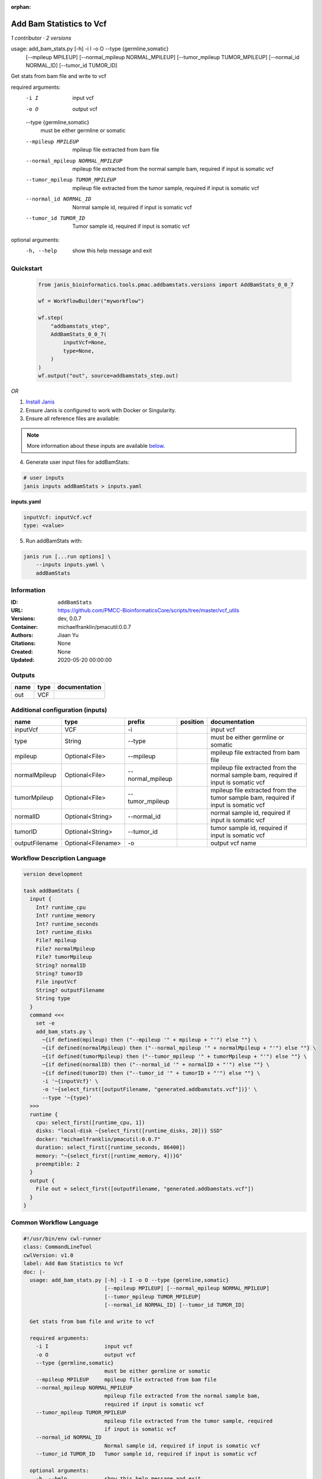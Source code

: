 :orphan:

Add Bam Statistics to Vcf
=======================================

*1 contributor · 2 versions*

usage: add_bam_stats.py [-h] -i I -o O --type {germline,somatic}
                        [--mpileup MPILEUP] [--normal_mpileup NORMAL_MPILEUP]
                        [--tumor_mpileup TUMOR_MPILEUP]
                        [--normal_id NORMAL_ID] [--tumor_id TUMOR_ID]

Get stats from bam file and write to vcf

required arguments:
  -i I                  input vcf
  -o O                  output vcf
  --type {germline,somatic}
                        must be either germline or somatic
  --mpileup MPILEUP     mpileup file extracted from bam file
  --normal_mpileup NORMAL_MPILEUP
                        mpileup file extracted from the normal sample bam,
                        required if input is somatic vcf
  --tumor_mpileup TUMOR_MPILEUP
                        mpileup file extracted from the tumor sample, required
                        if input is somatic vcf
  --normal_id NORMAL_ID
                        Normal sample id, required if input is somatic vcf
  --tumor_id TUMOR_ID   Tumor sample id, required if input is somatic vcf

optional arguments:
  -h, --help            show this help message and exit
        


Quickstart
-----------

    .. code-block:: python

       from janis_bioinformatics.tools.pmac.addbamstats.versions import AddBamStats_0_0_7

       wf = WorkflowBuilder("myworkflow")

       wf.step(
           "addbamstats_step",
           AddBamStats_0_0_7(
               inputVcf=None,
               type=None,
           )
       )
       wf.output("out", source=addbamstats_step.out)
    

*OR*

1. `Install Janis </tutorials/tutorial0.html>`_

2. Ensure Janis is configured to work with Docker or Singularity.

3. Ensure all reference files are available:

.. note:: 

   More information about these inputs are available `below <#additional-configuration-inputs>`_.



4. Generate user input files for addBamStats:

.. code-block:: bash

   # user inputs
   janis inputs addBamStats > inputs.yaml



**inputs.yaml**

.. code-block:: yaml

       inputVcf: inputVcf.vcf
       type: <value>




5. Run addBamStats with:

.. code-block:: bash

   janis run [...run options] \
       --inputs inputs.yaml \
       addBamStats





Information
------------

:ID: ``addBamStats``
:URL: `https://github.com/PMCC-BioinformaticsCore/scripts/tree/master/vcf_utils <https://github.com/PMCC-BioinformaticsCore/scripts/tree/master/vcf_utils>`_
:Versions: dev, 0.0.7
:Container: michaelfranklin/pmacutil:0.0.7
:Authors: Jiaan Yu
:Citations: None
:Created: None
:Updated: 2020-05-20 00:00:00


Outputs
-----------

======  ======  ===============
name    type    documentation
======  ======  ===============
out     VCF
======  ======  ===============


Additional configuration (inputs)
---------------------------------

==============  ==================  ================  ==========  ===================================================================================
name            type                prefix            position    documentation
==============  ==================  ================  ==========  ===================================================================================
inputVcf        VCF                 -i                            input vcf
type            String              --type                        must be either germline or somatic
mpileup         Optional<File>      --mpileup                     mpileup file extracted from bam file
normalMpileup   Optional<File>      --normal_mpileup              mpileup file extracted from the normal sample bam, required if input is somatic vcf
tumorMpileup    Optional<File>      --tumor_mpileup               mpileup file extracted from the tumor sample bam, required if input is somatic vcf
normalID        Optional<String>    --normal_id                   normal sample id, required if input is somatic vcf
tumorID         Optional<String>    --tumor_id                    tumor sample id, required if input is somatic vcf
outputFilename  Optional<Filename>  -o                            output vcf name
==============  ==================  ================  ==========  ===================================================================================

Workflow Description Language
------------------------------

.. code-block:: text

   version development

   task addBamStats {
     input {
       Int? runtime_cpu
       Int? runtime_memory
       Int? runtime_seconds
       Int? runtime_disks
       File? mpileup
       File? normalMpileup
       File? tumorMpileup
       String? normalID
       String? tumorID
       File inputVcf
       String? outputFilename
       String type
     }
     command <<<
       set -e
       add_bam_stats.py \
         ~{if defined(mpileup) then ("--mpileup '" + mpileup + "'") else ""} \
         ~{if defined(normalMpileup) then ("--normal_mpileup '" + normalMpileup + "'") else ""} \
         ~{if defined(tumorMpileup) then ("--tumor_mpileup '" + tumorMpileup + "'") else ""} \
         ~{if defined(normalID) then ("--normal_id '" + normalID + "'") else ""} \
         ~{if defined(tumorID) then ("--tumor_id '" + tumorID + "'") else ""} \
         -i '~{inputVcf}' \
         -o '~{select_first([outputFilename, "generated.addbamstats.vcf"])}' \
         --type '~{type}'
     >>>
     runtime {
       cpu: select_first([runtime_cpu, 1])
       disks: "local-disk ~{select_first([runtime_disks, 20])} SSD"
       docker: "michaelfranklin/pmacutil:0.0.7"
       duration: select_first([runtime_seconds, 86400])
       memory: "~{select_first([runtime_memory, 4])}G"
       preemptible: 2
     }
     output {
       File out = select_first([outputFilename, "generated.addbamstats.vcf"])
     }
   }

Common Workflow Language
-------------------------

.. code-block:: text

   #!/usr/bin/env cwl-runner
   class: CommandLineTool
   cwlVersion: v1.0
   label: Add Bam Statistics to Vcf
   doc: |-
     usage: add_bam_stats.py [-h] -i I -o O --type {germline,somatic}
                             [--mpileup MPILEUP] [--normal_mpileup NORMAL_MPILEUP]
                             [--tumor_mpileup TUMOR_MPILEUP]
                             [--normal_id NORMAL_ID] [--tumor_id TUMOR_ID]

     Get stats from bam file and write to vcf

     required arguments:
       -i I                  input vcf
       -o O                  output vcf
       --type {germline,somatic}
                             must be either germline or somatic
       --mpileup MPILEUP     mpileup file extracted from bam file
       --normal_mpileup NORMAL_MPILEUP
                             mpileup file extracted from the normal sample bam,
                             required if input is somatic vcf
       --tumor_mpileup TUMOR_MPILEUP
                             mpileup file extracted from the tumor sample, required
                             if input is somatic vcf
       --normal_id NORMAL_ID
                             Normal sample id, required if input is somatic vcf
       --tumor_id TUMOR_ID   Tumor sample id, required if input is somatic vcf

     optional arguments:
       -h, --help            show this help message and exit
          

   requirements:
   - class: ShellCommandRequirement
   - class: InlineJavascriptRequirement
   - class: DockerRequirement
     dockerPull: michaelfranklin/pmacutil:0.0.7

   inputs:
   - id: mpileup
     label: mpileup
     doc: mpileup file extracted from bam file
     type:
     - File
     - 'null'
     inputBinding:
       prefix: --mpileup
   - id: normalMpileup
     label: normalMpileup
     doc: |-
       mpileup file extracted from the normal sample bam, required if input is somatic vcf
     type:
     - File
     - 'null'
     inputBinding:
       prefix: --normal_mpileup
   - id: tumorMpileup
     label: tumorMpileup
     doc: |-
       mpileup file extracted from the tumor sample bam, required if input is somatic vcf
     type:
     - File
     - 'null'
     inputBinding:
       prefix: --tumor_mpileup
   - id: normalID
     label: normalID
     doc: normal sample id, required if input is somatic vcf
     type:
     - string
     - 'null'
     inputBinding:
       prefix: --normal_id
   - id: tumorID
     label: tumorID
     doc: tumor sample id, required if input is somatic vcf
     type:
     - string
     - 'null'
     inputBinding:
       prefix: --tumor_id
   - id: inputVcf
     label: inputVcf
     doc: input vcf
     type: File
     inputBinding:
       prefix: -i
   - id: outputFilename
     label: outputFilename
     doc: output vcf name
     type:
     - string
     - 'null'
     default: generated.addbamstats.vcf
     inputBinding:
       prefix: -o
   - id: type
     label: type
     doc: must be either germline or somatic
     type: string
     inputBinding:
       prefix: --type

   outputs:
   - id: out
     label: out
     type: File
     outputBinding:
       glob: generated.addbamstats.vcf
       loadContents: false
   stdout: _stdout
   stderr: _stderr

   baseCommand: add_bam_stats.py
   arguments: []
   id: addBamStats


